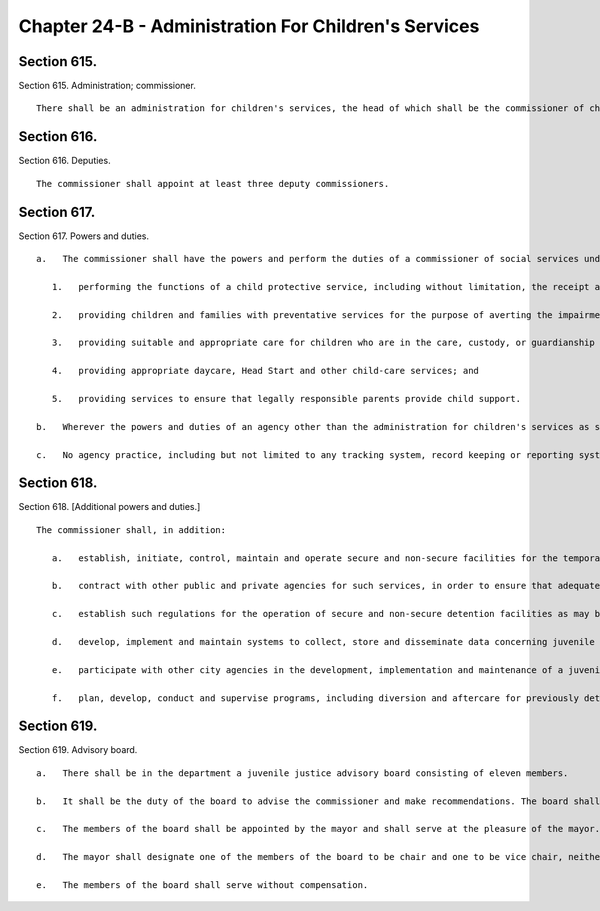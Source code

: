 Chapter 24-B - Administration For Children's Services
=================
Section 615.
----------

Section 615. Administration; commissioner. ::


	   There shall be an administration for children's services, the head of which shall be the commissioner of children's services.




Section 616.
----------

Section 616. Deputies. ::


	   The commissioner shall appoint at least three deputy commissioners.




Section 617.
----------

Section 617. Powers and duties. ::


	   a.   The commissioner shall have the powers and perform the duties of a commissioner of social services under the social services law for the purpose of fulfilling his or her responsibilities under this section. The commissioner shall have the power to perform functions related to the care and protection of children including, but not limited to:
	
	      1.   performing the functions of a child protective service, including without limitation, the receipt and investigation of reports of child abuse and maltreatment;
	
	      2.   providing children and families with preventative services for the purpose of averting the impairment or disruption of families which could result in the placement of children in foster care; enabling children placed in foster care to return to their families; and reducing the likelihood that a child who has been discharged from foster care may return to such care;
	
	      3.   providing suitable and appropriate care for children who are in the care, custody, or guardianship of the commissioner;
	
	      4.   providing appropriate daycare, Head Start and other child-care services; and
	
	      5.   providing services to ensure that legally responsible parents provide child support.
	
	   b.   Wherever the powers and duties of an agency other than the administration for children's services as set forth in the charter or administrative code confer any authority over the areas of child welfare, child development or child support enforcement within the jurisdiction of the commissioner of children's services pursuant to section six hundred seventeen of this chapter, such powers and duties shall be deemed to be within the jurisdiction of the administration for children's services and shall be exercised by such administration; provided that such other agency may exercise such powers and duties where required by state or federal law, or, with respect to child support enforcement or determinations of eligibility for subsidized child care, by the department of social services as directed by the mayor.
	
	   c.   No agency practice, including but not limited to any tracking system, record keeping or reporting system or data collection system or device, may prejudice the rights of, stigmatize or otherwise harm a person because of his or her gender or relationship to a child or children involved in a child protective matter. To the extent that requirements of this subdivision are subject to state approval, the agency will request permission to make any changes in policy necessary to comply with the provisions of this subdivision within ninety days of the effective date of the local law that added this subdivision. The agency shall promulgate such rules as are necessary for the purposes of implementing and carrying out the provisions of this subdivision.




Section 618.
----------

Section 618. [Additional powers and duties.] ::


	   The commissioner shall, in addition:
	
	      a.   establish, initiate, control, maintain and operate secure and non-secure facilities for the temporary care and maintenance away from their own homes only of children alleged to be or adjudicated as juvenile delinquents and only of children alleged, adjudicated or convicted as juvenile offenders in detention as defined in subdivision one of section five hundred ten-a of the executive law;
	
	      b.   contract with other public and private agencies for such services, in order to ensure that adequate, suitable, and conveniently accessible accommodations and proper care will be available when required for detention, within the appropriations available therefore;
	
	      c.   establish such regulations for the operation of secure and non-secure detention facilities as may be necessary and not inconsistent with state or local law or with applicable rules and regulations of any state or city agency having jurisdiction. Notwithstanding any other provision of law, the commissioner shall provide or secure the availability of conveniently accessible and adequate non-secure detention facilities, certified by the state office of children and family services, as resources for the courts in the city of New York pursuant to provisions of the family court act, the criminal procedure law, and section five hundred ten-a of the executive law;
	
	      d.   develop, implement and maintain systems to collect, store and disseminate data concerning juvenile delinquency, juvenile crime and the juvenile justice system;
	
	      e.   participate with other city agencies in the development, implementation and maintenance of a juvenile justice information system, to include (i) an index of records of the family court and department of probation related to proceedings conducted pursuant to article three of the family court act, and (ii) other information, including but not limited to age, sex, race, date of birth, charges, dispositions, warrants, calendar information and case management data connected with such cases, such records to be made available to the family court, the probation department, and an agency with which the child is placed or committed upon request, and otherwise to be kept confidential except as provided by law;
	
	      f.   plan, develop, conduct and supervise programs, including diversion and aftercare for previously detained juveniles, for the prevention of juvenile delinquency and juvenile crime and for youths arrested, charged, adjudicated or convicted of having committed delinquent or criminal acts, and conduct research and demonstration projects related thereto.




Section 619.
----------

Section 619. Advisory board. ::


	   a.   There shall be in the department a juvenile justice advisory board consisting of eleven members.
	
	   b.   It shall be the duty of the board to advise the commissioner and make recommendations. The board shall submit an annual report of its activities to the mayor.
	
	   c.   The members of the board shall be appointed by the mayor and shall serve at the pleasure of the mayor. Five of the members, one resident from each of the five boroughs of New York city, shall be recommended for appointment by a majority vote of the council members of the respective borough.
	
	   d.   The mayor shall designate one of the members of the board to be chair and one to be vice chair, neither of whom shall be employees of the city of New York.
	
	   e.   The members of the board shall serve without compensation.





